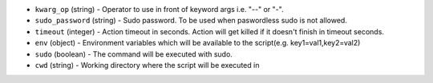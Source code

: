.. NOTE: This file has been generated automatically, don't manually edit it

* ``kwarg_op`` (string) - Operator to use in front of keyword args i.e. "--" or "-".
* ``sudo_password`` (string) - Sudo password. To be used when paswordless sudo is not allowed.
* ``timeout`` (integer) - Action timeout in seconds. Action will get killed if it doesn't finish in timeout seconds.
* ``env`` (object) - Environment variables which will be available to the script(e.g. key1=val1,key2=val2)
* ``sudo`` (boolean) - The command will be executed with sudo.
* ``cwd`` (string) - Working directory where the script will be executed in